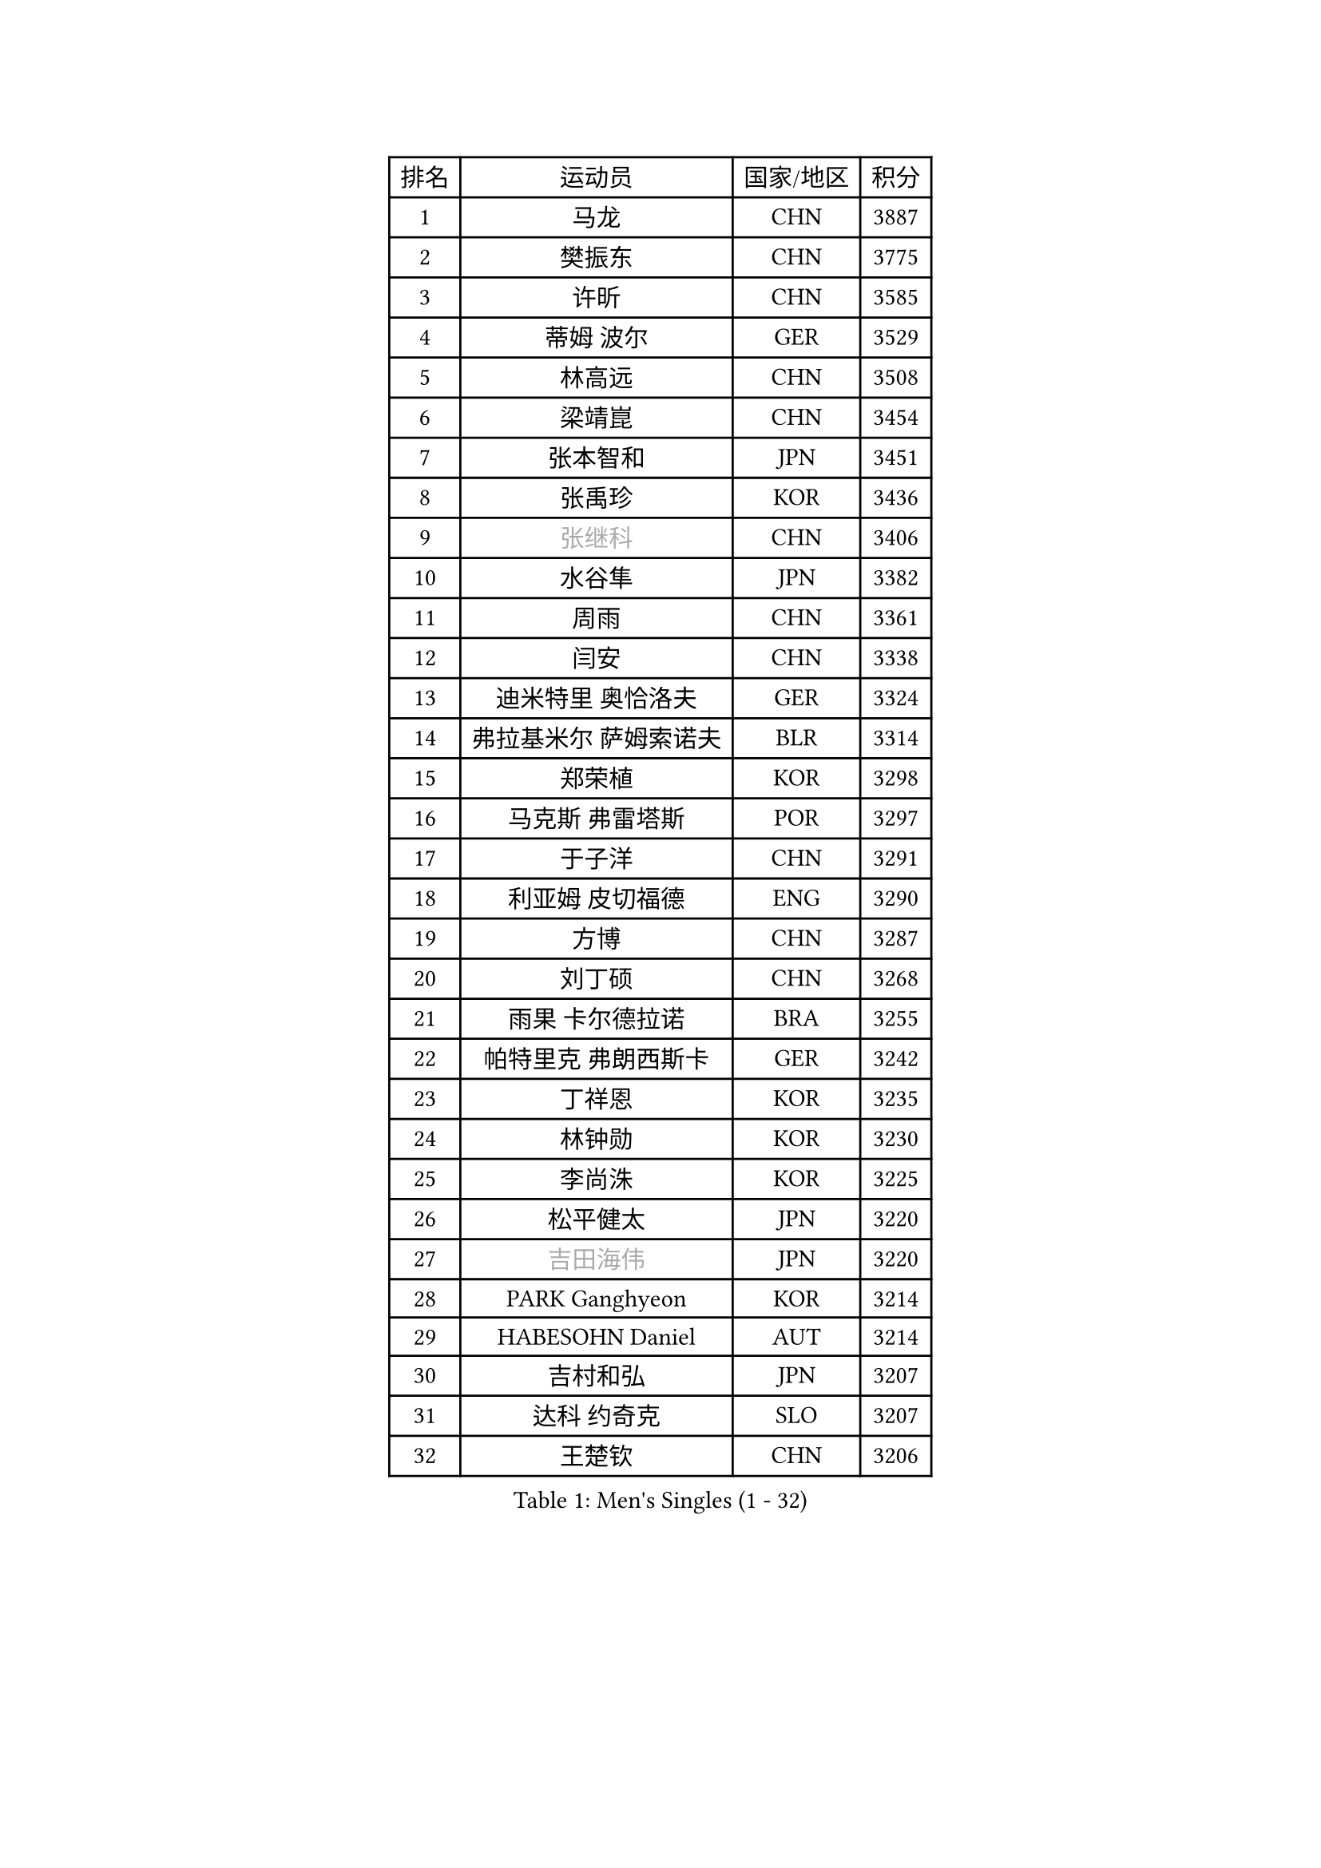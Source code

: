 
#set text(font: ("Courier New", "NSimSun"))
#figure(
  caption: "Men's Singles (1 - 32)",
    table(
      columns: 4,
      [排名], [运动员], [国家/地区], [积分],
      [1], [马龙], [CHN], [3887],
      [2], [樊振东], [CHN], [3775],
      [3], [许昕], [CHN], [3585],
      [4], [蒂姆 波尔], [GER], [3529],
      [5], [林高远], [CHN], [3508],
      [6], [梁靖崑], [CHN], [3454],
      [7], [张本智和], [JPN], [3451],
      [8], [张禹珍], [KOR], [3436],
      [9], [#text(gray, "张继科")], [CHN], [3406],
      [10], [水谷隼], [JPN], [3382],
      [11], [周雨], [CHN], [3361],
      [12], [闫安], [CHN], [3338],
      [13], [迪米特里 奥恰洛夫], [GER], [3324],
      [14], [弗拉基米尔 萨姆索诺夫], [BLR], [3314],
      [15], [郑荣植], [KOR], [3298],
      [16], [马克斯 弗雷塔斯], [POR], [3297],
      [17], [于子洋], [CHN], [3291],
      [18], [利亚姆 皮切福德], [ENG], [3290],
      [19], [方博], [CHN], [3287],
      [20], [刘丁硕], [CHN], [3268],
      [21], [雨果 卡尔德拉诺], [BRA], [3255],
      [22], [帕特里克 弗朗西斯卡], [GER], [3242],
      [23], [丁祥恩], [KOR], [3235],
      [24], [林钟勋], [KOR], [3230],
      [25], [李尚洙], [KOR], [3225],
      [26], [松平健太], [JPN], [3220],
      [27], [#text(gray, "吉田海伟")], [JPN], [3220],
      [28], [PARK Ganghyeon], [KOR], [3214],
      [29], [HABESOHN Daniel], [AUT], [3214],
      [30], [吉村和弘], [JPN], [3207],
      [31], [达科 约奇克], [SLO], [3207],
      [32], [王楚钦], [CHN], [3206],
    )
  )#pagebreak()

#set text(font: ("Courier New", "NSimSun"))
#figure(
  caption: "Men's Singles (33 - 64)",
    table(
      columns: 4,
      [排名], [运动员], [国家/地区], [积分],
      [33], [ACHANTA Sharath Kamal], [IND], [3192],
      [34], [大岛祐哉], [JPN], [3191],
      [35], [郑培峰], [CHN], [3189],
      [36], [吉村真晴], [JPN], [3186],
      [37], [赵胜敏], [KOR], [3182],
      [38], [林昀儒], [TPE], [3182],
      [39], [丹羽孝希], [JPN], [3179],
      [40], [IONESCU Ovidiu], [ROU], [3176],
      [41], [马蒂亚斯 法尔克], [SWE], [3175],
      [42], [夸德里 阿鲁纳], [NGR], [3168],
      [43], [UEDA Jin], [JPN], [3166],
      [44], [KOU Lei], [UKR], [3164],
      [45], [黄镇廷], [HKG], [3162],
      [46], [汪洋], [SVK], [3161],
      [47], [诺沙迪 阿拉米扬], [IRI], [3161],
      [48], [森园政崇], [JPN], [3157],
      [49], [朱霖峰], [CHN], [3155],
      [50], [特里斯坦 弗洛雷], [FRA], [3143],
      [51], [庄智渊], [TPE], [3142],
      [52], [徐晨皓], [CHN], [3140],
      [53], [安德烈 加奇尼], [CRO], [3140],
      [54], [周启豪], [CHN], [3137],
      [55], [西蒙 高兹], [FRA], [3126],
      [56], [吉田雅己], [JPN], [3125],
      [57], [及川瑞基], [JPN], [3119],
      [58], [WALTHER Ricardo], [GER], [3118],
      [59], [#text(gray, "LI Ping")], [QAT], [3116],
      [60], [TOKIC Bojan], [SLO], [3115],
      [61], [周恺], [CHN], [3114],
      [62], [PERSSON Jon], [SWE], [3113],
      [63], [乔纳森 格罗斯], [DEN], [3107],
      [64], [卢文 菲鲁斯], [GER], [3104],
    )
  )#pagebreak()

#set text(font: ("Courier New", "NSimSun"))
#figure(
  caption: "Men's Singles (65 - 96)",
    table(
      columns: 4,
      [排名], [运动员], [国家/地区], [积分],
      [65], [GNANASEKARAN Sathiyan], [IND], [3089],
      [66], [SHIBAEV Alexander], [RUS], [3086],
      [67], [TAKAKIWA Taku], [JPN], [3086],
      [68], [巴斯蒂安 斯蒂格], [GER], [3081],
      [69], [KIZUKURI Yuto], [JPN], [3079],
      [70], [WANG Zengyi], [POL], [3074],
      [71], [基里尔 格拉西缅科], [KAZ], [3073],
      [72], [BADOWSKI Marek], [POL], [3071],
      [73], [贝内迪克特 杜达], [GER], [3071],
      [74], [克里斯坦 卡尔松], [SWE], [3070],
      [75], [GERELL Par], [SWE], [3068],
      [76], [薛飞], [CHN], [3068],
      [77], [TSUBOI Gustavo], [BRA], [3067],
      [78], [村松雄斗], [JPN], [3065],
      [79], [SKACHKOV Kirill], [RUS], [3065],
      [80], [蒂亚戈 阿波罗尼亚], [POR], [3053],
      [81], [马特], [CHN], [3052],
      [82], [安宰贤], [KOR], [3041],
      [83], [LIND Anders], [DEN], [3041],
      [84], [KIM Donghyun], [KOR], [3036],
      [85], [LUNDQVIST Jens], [SWE], [3036],
      [86], [KIM Minhyeok], [KOR], [3034],
      [87], [WANG Eugene], [CAN], [3033],
      [88], [特鲁斯 莫雷加德], [SWE], [3033],
      [89], [神巧也], [JPN], [3033],
      [90], [宇田幸矢], [JPN], [3032],
      [91], [斯特凡 菲格尔], [AUT], [3030],
      [92], [邱党], [GER], [3024],
      [93], [帕纳吉奥迪斯 吉奥尼斯], [GRE], [3021],
      [94], [OLAH Benedek], [FIN], [3020],
      [95], [艾曼纽 莱贝松], [FRA], [3020],
      [96], [CHIANG Hung-Chieh], [TPE], [3019],
    )
  )#pagebreak()

#set text(font: ("Courier New", "NSimSun"))
#figure(
  caption: "Men's Singles (97 - 128)",
    table(
      columns: 4,
      [排名], [运动员], [国家/地区], [积分],
      [97], [MAJOROS Bence], [HUN], [3008],
      [98], [#text(gray, "朴申赫")], [PRK], [3005],
      [99], [ZHMUDENKO Yaroslav], [UKR], [3001],
      [100], [ZHAI Yujia], [DEN], [3000],
      [101], [罗伯特 加尔多斯], [AUT], [2996],
      [102], [奥马尔 阿萨尔], [EGY], [2994],
      [103], [SAMBE Kohei], [JPN], [2994],
      [104], [DESAI Harmeet], [IND], [2993],
      [105], [LIAO Cheng-Ting], [TPE], [2993],
      [106], [MACHI Asuka], [JPN], [2992],
      [107], [NUYTINCK Cedric], [BEL], [2990],
      [108], [ROBLES Alvaro], [ESP], [2988],
      [109], [OUAICHE Stephane], [FRA], [2985],
      [110], [HIRANO Yuki], [JPN], [2985],
      [111], [STOYANOV Niagol], [ITA], [2978],
      [112], [田中佑汰], [JPN], [2975],
      [113], [PISTEJ Lubomir], [SVK], [2974],
      [114], [ANGLES Enzo], [FRA], [2970],
      [115], [江天一], [HKG], [2970],
      [116], [LAM Siu Hang], [HKG], [2968],
      [117], [陈建安], [TPE], [2965],
      [118], [#text(gray, "ELOI Damien")], [FRA], [2962],
      [119], [MONTEIRO Joao], [POR], [2961],
      [120], [MATSUDAIRA Kenji], [JPN], [2960],
      [121], [AKKUZU Can], [FRA], [2960],
      [122], [JANCARIK Lubomir], [CZE], [2960],
      [123], [卡纳克 贾哈], [USA], [2957],
      [124], [SIPOS Rares], [ROU], [2957],
      [125], [金珉锡], [KOR], [2951],
      [126], [HIPPLER Tobias], [GER], [2951],
      [127], [LIVENTSOV Alexey], [RUS], [2950],
      [128], [#text(gray, "高宁")], [SGP], [2949],
    )
  )